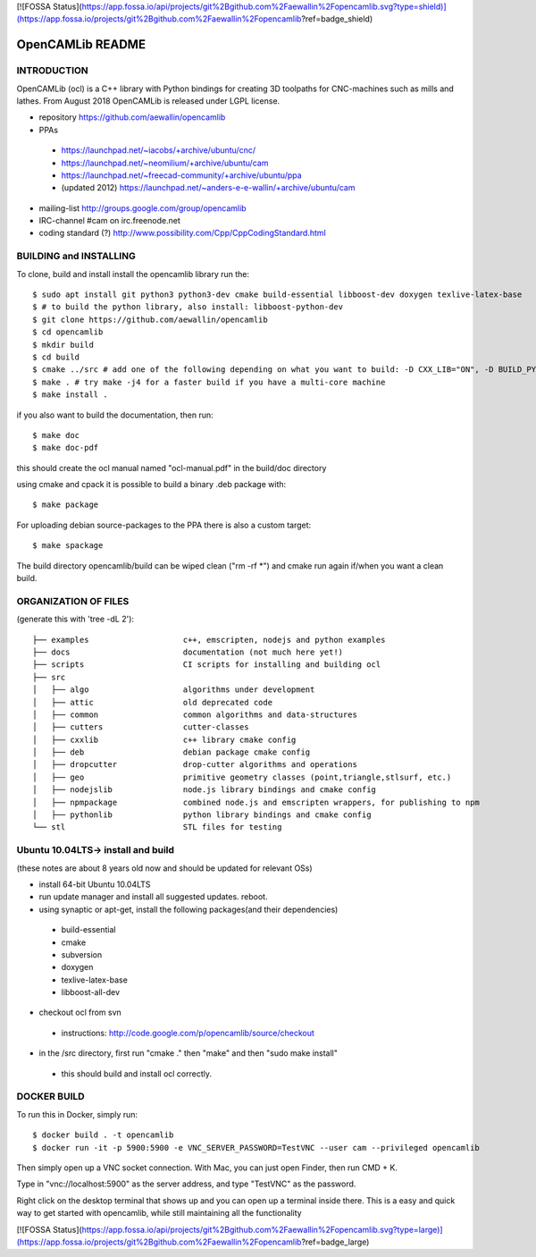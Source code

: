 [![FOSSA Status](https://app.fossa.io/api/projects/git%2Bgithub.com%2Faewallin%2Fopencamlib.svg?type=shield)](https://app.fossa.io/projects/git%2Bgithub.com%2Faewallin%2Fopencamlib?ref=badge_shield)

.. image:: https://img.shields.io/badge/License-LGPL%20v2.1-blue.svg
    :target: https://www.gnu.org/licenses/old-licenses/lgpl-2.1.en.html
    
.. image:: https://github.com/aewallin/opencamlib/actions/workflows/test.yml/badge.svg
    :target: https://github.com/aewallin/opencamlib/actions/workflows/test.yml

.. image:: https://readthedocs.org/projects/opencamlib/badge/?version=latest
    :target: https://opencamlib.readthedocs.io/en/latest/?badge=latest
    :alt: Documentation Status

OpenCAMLib README
=================



INTRODUCTION
---------------

OpenCAMLib (ocl) is a C++ library with Python bindings for creating 3D toolpaths for CNC-machines
such as mills and lathes. From August 2018 OpenCAMLib is released under LGPL license.

- repository https://github.com/aewallin/opencamlib
- PPAs
 - https://launchpad.net/~iacobs/+archive/ubuntu/cnc/ 
 - https://launchpad.net/~neomilium/+archive/ubuntu/cam
 - https://launchpad.net/~freecad-community/+archive/ubuntu/ppa 
 - (updated 2012) https://launchpad.net/~anders-e-e-wallin/+archive/ubuntu/cam
- mailing-list http://groups.google.com/group/opencamlib
- IRC-channel #cam on irc.freenode.net
- coding standard (?) http://www.possibility.com/Cpp/CppCodingStandard.html


BUILDING and INSTALLING 
-----------------------

To clone, build and install install the opencamlib library run the::

 $ sudo apt install git python3 python3-dev cmake build-essential libboost-dev doxygen texlive-latex-base
 $ # to build the python library, also install: libboost-python-dev
 $ git clone https://github.com/aewallin/opencamlib
 $ cd opencamlib
 $ mkdir build
 $ cd build
 $ cmake ../src # add one of the following depending on what you want to build: -D CXX_LIB="ON", -D BUILD_PY_LIB="ON" or -D BUILD_NODEJS_LIB="ON"
 $ make . # try make -j4 for a faster build if you have a multi-core machine
 $ make install .

if you also want to build the documentation, then run::

 $ make doc
 $ make doc-pdf
 
this should create the ocl manual named "ocl-manual.pdf" in the build/doc directory

using cmake and cpack it is possible to build a binary .deb package with::

 $ make package
 
For uploading debian source-packages to the PPA there is also a custom target::

 $ make spackage

The build directory opencamlib/build can be wiped clean ("rm -rf *") and cmake run 
again if/when you want a clean build.

ORGANIZATION OF FILES
---------------------

(generate this with 'tree -dL 2')::

 ├── examples                    c++, emscripten, nodejs and python examples
 ├── docs                        documentation (not much here yet!)
 ├── scripts                     CI scripts for installing and building ocl
 ├── src
 │   ├── algo                    algorithms under development
 │   ├── attic                   old deprecated code
 │   ├── common                  common algorithms and data-structures
 │   ├── cutters                 cutter-classes
 │   ├── cxxlib                  c++ library cmake config
 │   ├── deb                     debian package cmake config
 │   ├── dropcutter              drop-cutter algorithms and operations
 │   ├── geo                     primitive geometry classes (point,triangle,stlsurf, etc.)
 │   ├── nodejslib               node.js library bindings and cmake config
 │   ├── npmpackage              combined node.js and emscripten wrappers, for publishing to npm
 │   ├── pythonlib               python library bindings and cmake config
 └── stl                         STL files for testing

Ubuntu 10.04LTS-> install and build
-----------------------------------

(these notes are about 8 years old now and should be updated for relevant OSs)

- install 64-bit Ubuntu 10.04LTS
- run update manager and install all suggested updates. reboot.
- using synaptic or apt-get, install the following packages(and their dependencies)
 - build-essential
 - cmake
 - subversion
 - doxygen
 - texlive-latex-base
 - libboost-all-dev
- checkout ocl from svn
 - instructions: http://code.google.com/p/opencamlib/source/checkout
- in the /src directory, first run "cmake ." then "make" and then "sudo make install"
 - this should build and install ocl correctly.


DOCKER BUILD
-----------------------

To run this in Docker, simply run::  

 $ docker build . -t opencamlib
 $ docker run -it -p 5900:5900 -e VNC_SERVER_PASSWORD=TestVNC --user cam --privileged opencamlib

Then simply open up a VNC socket connection. With Mac, you can just open Finder, then run CMD + K. 

Type in "vnc://localhost:5900" as the server address, and type "TestVNC" as the password. 

Right click on the desktop terminal that shows up and you can open up a terminal inside there. This is a easy and quick way to get started with opencamlib, while still maintaining all the functionality


[![FOSSA Status](https://app.fossa.io/api/projects/git%2Bgithub.com%2Faewallin%2Fopencamlib.svg?type=large)](https://app.fossa.io/projects/git%2Bgithub.com%2Faewallin%2Fopencamlib?ref=badge_large)